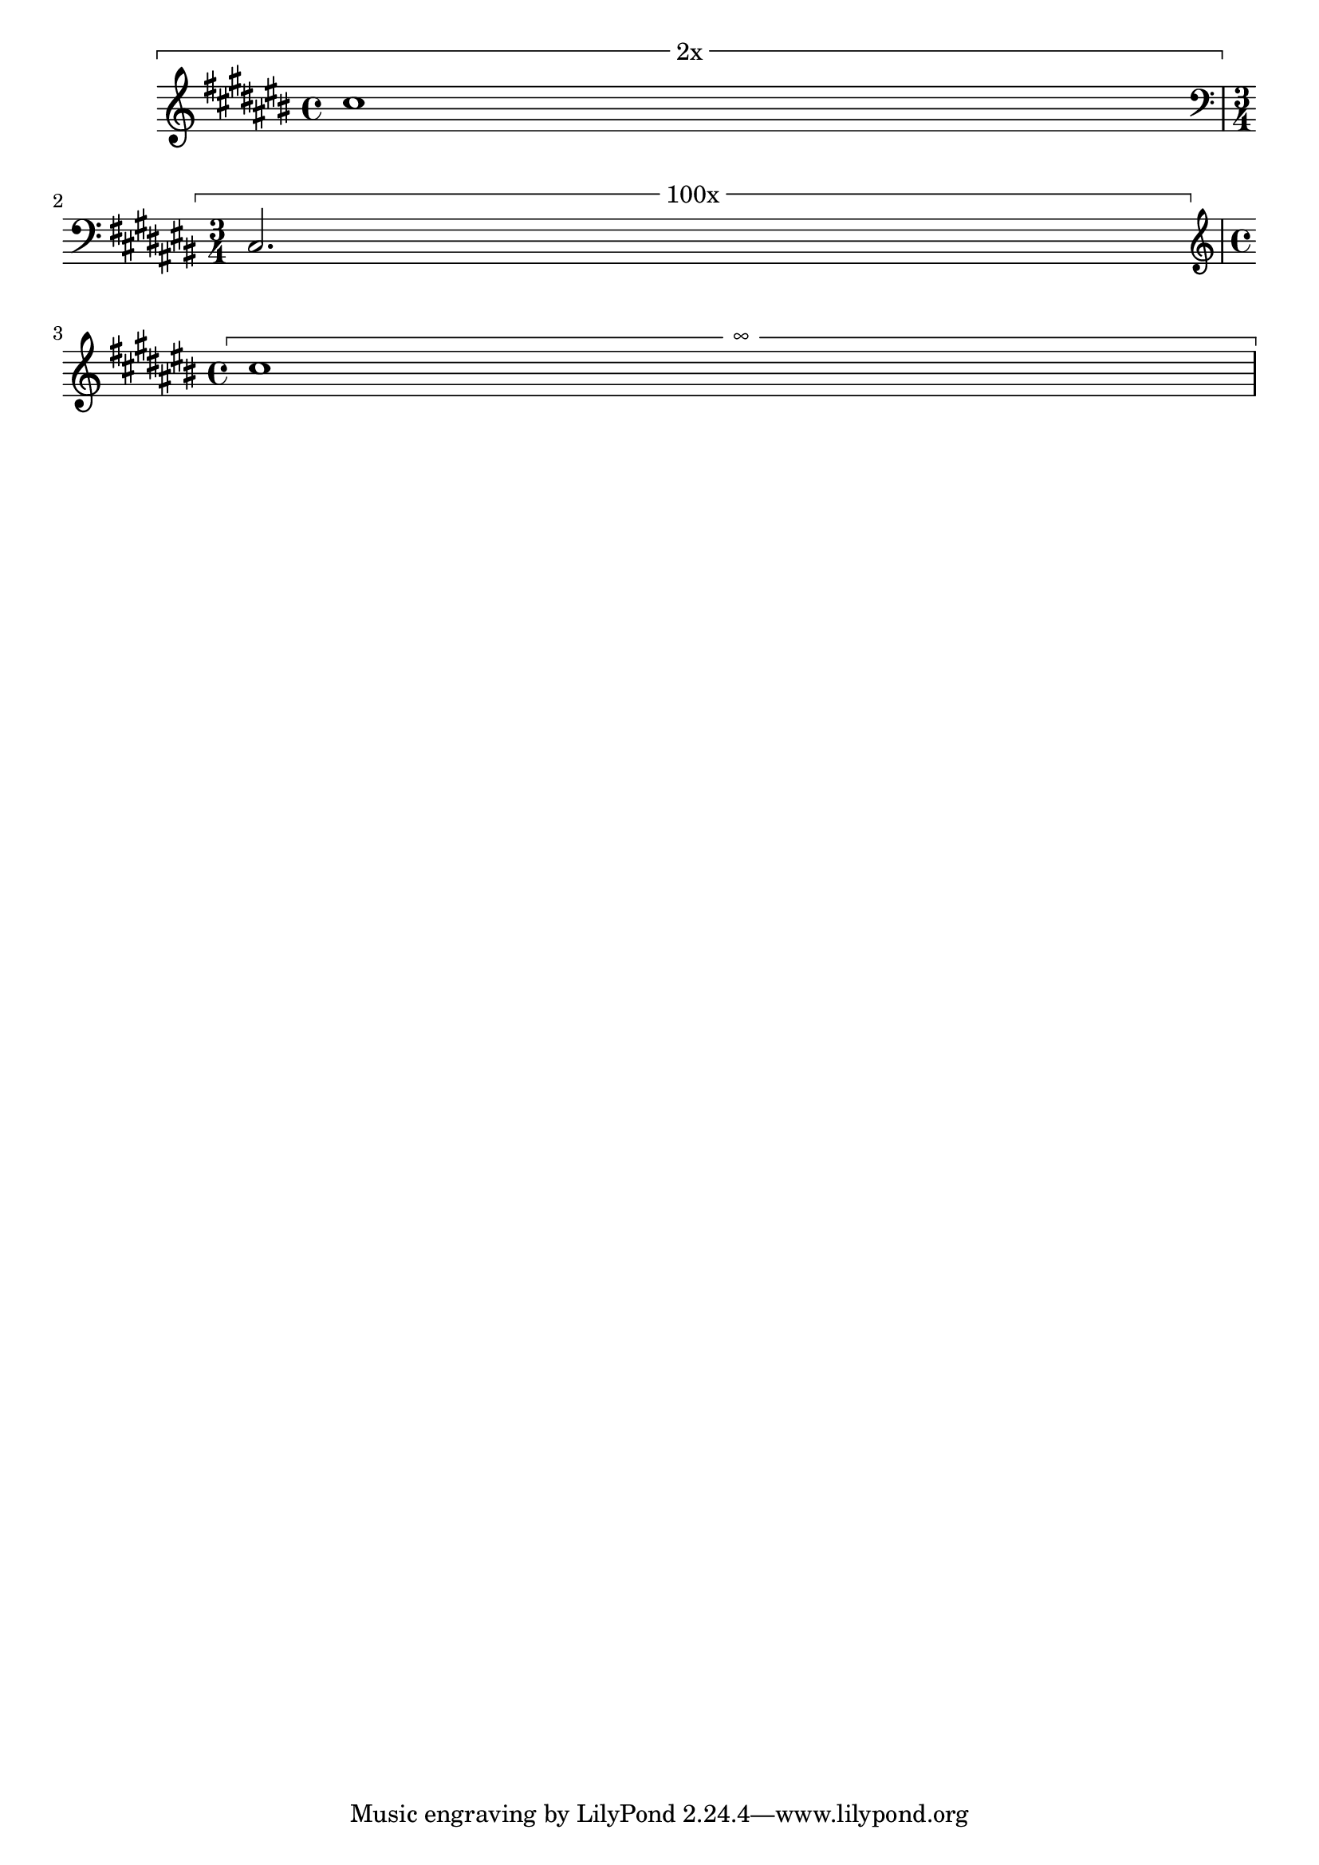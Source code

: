 \version "2.21.0"

\header {
  texidoc="
The ends of measure spanners may be aligned in various ways.
"
}

\new Staff {
  \key cis \major
  \tweak text #"2x"
  \startMeasureSpanner cis''1\stopMeasureSpanner
  \break
  \time 3/4
  \clef bass
  \tweak text #"100x"
  \tweak spacing-pair #'(key-signature . clef)
  \startMeasureSpanner cis2.\stopMeasureSpanner
  \break
  \time 4/4
  \clef treble
  \tweak text \markup \char ##x221E
  \tweak spacing-pair #'(time-signature . clef)
  \startMeasureSpanner cis''1\stopMeasureSpanner
}

\layout {
  \context {
    \Staff
    \consists "Measure_spanner_engraver"
  }
}

